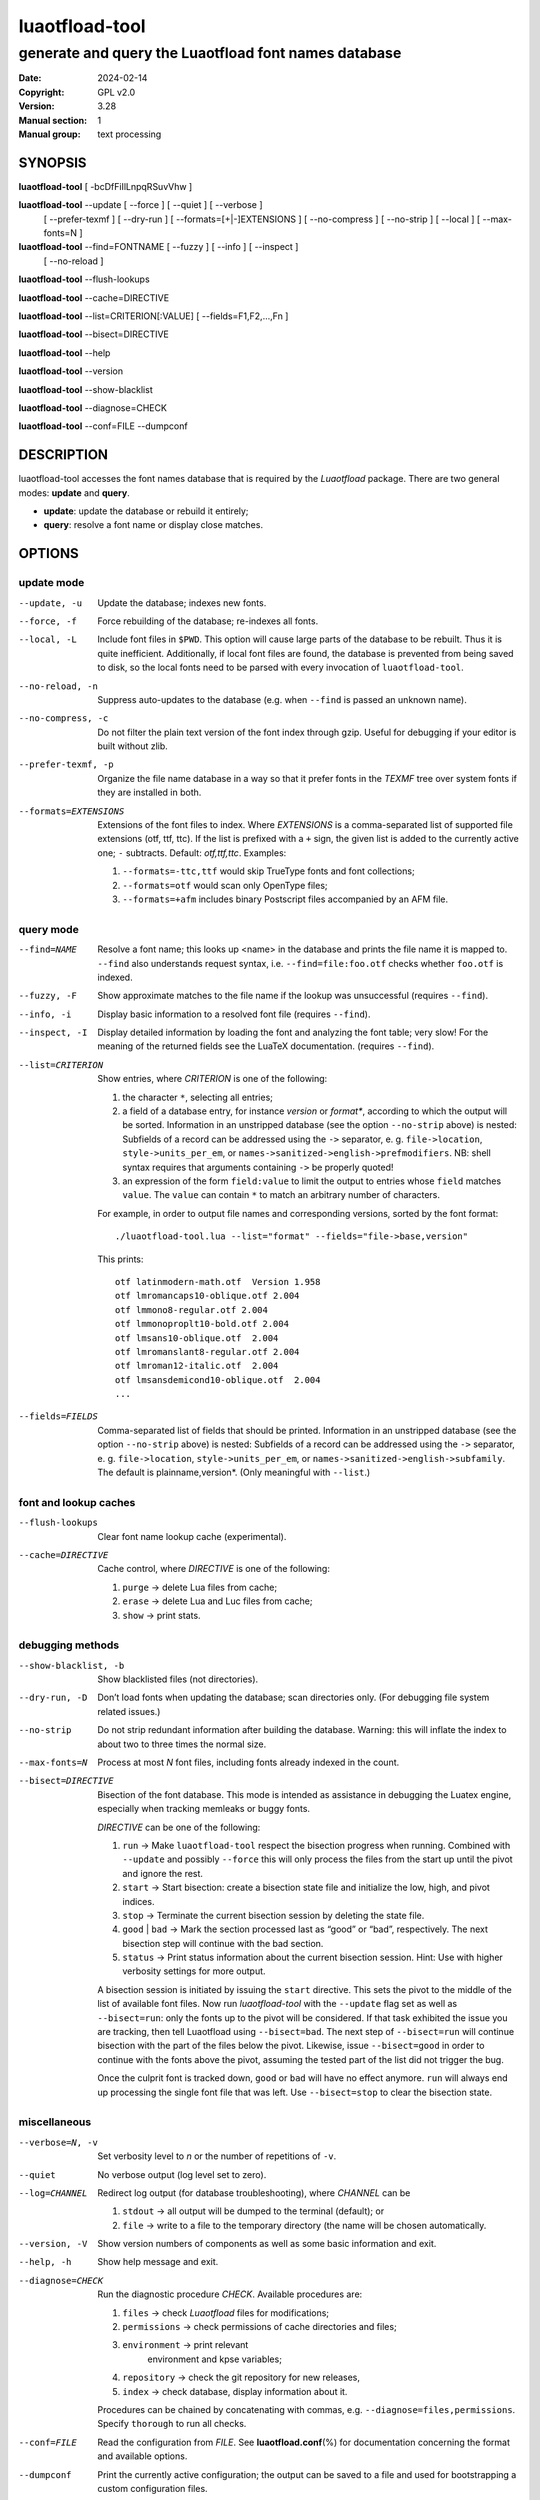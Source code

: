 =======================================================================
                            luaotfload-tool
=======================================================================

-----------------------------------------------------------------------
         generate and query the Luaotfload font names database
-----------------------------------------------------------------------

:Date:                  2024-02-14
:Copyright:             GPL v2.0
:Version:               3.28
:Manual section:        1
:Manual group:          text processing

SYNOPSIS
=======================================================================

**luaotfload-tool** [ -bcDfFiIlLnpqRSuvVhw ]

**luaotfload-tool** --update [ --force ] [ --quiet ] [ --verbose ]
                             [ --prefer-texmf ] [ --dry-run ]
                             [ --formats=[+|-]EXTENSIONS ]
                             [ --no-compress ] [ --no-strip ]
                             [ --local ] [ --max-fonts=N ]

**luaotfload-tool** --find=FONTNAME [ --fuzzy ] [ --info ] [ --inspect ]
                                    [ --no-reload ]

**luaotfload-tool** --flush-lookups

**luaotfload-tool** --cache=DIRECTIVE

**luaotfload-tool** --list=CRITERION[:VALUE] [ --fields=F1,F2,...,Fn ]

**luaotfload-tool** --bisect=DIRECTIVE

**luaotfload-tool** --help

**luaotfload-tool** --version

**luaotfload-tool** --show-blacklist

**luaotfload-tool** --diagnose=CHECK

**luaotfload-tool** --conf=FILE --dumpconf

DESCRIPTION
=======================================================================

luaotfload-tool accesses the font names database that is required by
the *Luaotfload* package. There are two general modes: **update** and
**query**.

+ **update**:  update the database or rebuild it entirely;
+ **query**:   resolve a font name or display close matches.

OPTIONS
=======================================================================

update mode
-----------------------------------------------------------------------
--update, -u            Update the database; indexes new fonts.
--force, -f             Force rebuilding of the database; re-indexes
                        all fonts.
--local, -L             Include font files in ``$PWD``. This option
                        will cause large parts of the database to be
                        rebuilt. Thus it is quite inefficient.
                        Additionally, if local font files are found,
                        the database is prevented from being saved
                        to disk, so the local fonts need to be parsed
                        with every invocation of ``luaotfload-tool``.
--no-reload, -n         Suppress auto-updates to the database (e.g.
                        when ``--find`` is passed an unknown name).
--no-compress, -c       Do not filter the plain text version of the
                        font index through gzip. Useful for debugging
                        if your editor is built without zlib.

--prefer-texmf, -p      Organize the file name database in a way so
                        that it prefer fonts in the *TEXMF* tree over
                        system fonts if they are installed in both.
--formats=EXTENSIONS    Extensions of the font files to index.
                        Where *EXTENSIONS* is a comma-separated list of
                        supported file extensions (otf, ttf, ttc).
                        If the list is prefixed
                        with a ``+`` sign, the given list is added to
                        the currently active one; ``-`` subtracts.
                        Default: *otf,ttf,ttc*.
                        Examples:

                        1) ``--formats=-ttc,ttf`` would skip
                           TrueType fonts and font collections;
                        2) ``--formats=otf`` would scan only OpenType
                           files;
                        3) ``--formats=+afm`` includes binary
                           Postscript files accompanied by an AFM file.

query mode
-----------------------------------------------------------------------
--find=NAME             Resolve a font name; this looks up <name> in
                        the database and prints the file name it is
                        mapped to.
                        ``--find`` also understands request syntax,
                        i.e. ``--find=file:foo.otf`` checks whether
                        ``foo.otf`` is indexed.
--fuzzy, -F             Show approximate matches to the file name if
                        the lookup was unsuccessful (requires
                        ``--find``).

--info, -i              Display basic information to a resolved font
                        file (requires ``--find``).
--inspect, -I           Display detailed information by loading the
                        font and analyzing the font table; very slow!
                        For the meaning of the returned fields see
                        the LuaTeX documentation.
                        (requires ``--find``).

--list=CRITERION        Show entries, where *CRITERION* is one of the
                        following:

                        1) the character ``*``, selecting all entries;
                        2) a field of a database entry, for instance
                           *version* or *format**, according to which
                           the output will be sorted.
                           Information in an unstripped database (see
                           the option ``--no-strip`` above) is nested:
                           Subfields of a record can be addressed using
                           the ``->`` separator, e. g.
                           ``file->location``, ``style->units_per_em``,
                           or
                           ``names->sanitized->english->prefmodifiers``.
                           NB: shell syntax requires that arguments
                           containing ``->`` be properly quoted!
                        3) an expression of the form ``field:value`` to
                           limit the output to entries whose ``field``
                           matches ``value``. The ``value`` can contain
                           ``*`` to match an arbitrary number of characters.

                        For example, in order to output file names and
                        corresponding versions, sorted by the font
                        format::

                            ./luaotfload-tool.lua --list="format" --fields="file->base,version"

                        This prints::

                            otf latinmodern-math.otf  Version 1.958
                            otf lmromancaps10-oblique.otf 2.004
                            otf lmmono8-regular.otf 2.004
                            otf lmmonoproplt10-bold.otf 2.004
                            otf lmsans10-oblique.otf  2.004
                            otf lmromanslant8-regular.otf 2.004
                            otf lmroman12-italic.otf  2.004
                            otf lmsansdemicond10-oblique.otf  2.004
                            ...

--fields=FIELDS         Comma-separated list of fields that should be
                        printed.
                        Information in an unstripped database (see the
                        option ``--no-strip`` above) is nested:
                        Subfields of a record can be addressed using
                        the ``->`` separator, e. g.
                        ``file->location``, ``style->units_per_em``,
                        or ``names->sanitized->english->subfamily``.
                        The default is plainname,version*.
                        (Only meaningful with ``--list``.)

font and lookup caches
-----------------------------------------------------------------------
--flush-lookups         Clear font name lookup cache (experimental).

--cache=DIRECTIVE       Cache control, where *DIRECTIVE* is one of the
                        following:

                        1) ``purge`` -> delete Lua files from cache;
                        2) ``erase`` -> delete Lua and Luc files from
                           cache;
                        3) ``show``  -> print stats.

debugging methods
-----------------------------------------------------------------------
--show-blacklist, -b    Show blacklisted files (not directories).
--dry-run, -D           Don’t load fonts when updating the database;
                        scan directories only.
                        (For debugging file system related issues.)
--no-strip              Do not strip redundant information after
                        building the database. Warning: this will
                        inflate the index to about two to three times
                        the normal size.
--max-fonts=N           Process at most *N* font files, including fonts
                        already indexed in the count.
--bisect=DIRECTIVE      Bisection of the font database.
                        This mode is intended as assistance in
                        debugging the Luatex engine, especially when
                        tracking memleaks or buggy fonts.

                        *DIRECTIVE* can be one of the following:

                        1) ``run`` -> Make ``luaotfload-tool`` respect
                           the bisection progress when running.
                           Combined with ``--update`` and possibly
                           ``--force`` this will only process the files
                           from the start up until the pivot and ignore
                           the rest.
                        2) ``start`` -> Start bisection: create a
                           bisection state file and initialize the low,
                           high, and pivot indices.
                        3) ``stop`` -> Terminate the current bisection
                           session by deleting the state file.
                        4) ``good`` | ``bad`` -> Mark the section
                           processed last as “good” or “bad”,
                           respectively. The next bisection step will
                           continue with the bad section.
                        5) ``status`` -> Print status information about
                           the current bisection session. Hint: Use
                           with higher verbosity settings for more
                           output.

                        A bisection session is initiated by issuing the
                        ``start`` directive. This sets the pivot to the
                        middle of the list of available font files.
                        Now run *luaotfload-tool* with the ``--update``
                        flag set as well as ``--bisect=run``: only the
                        fonts up to the pivot will be considered. If
                        that task exhibited the issue you are tracking,
                        then tell Luaotfload using ``--bisect=bad``.
                        The next step of ``--bisect=run`` will continue
                        bisection with the part of the files below the
                        pivot.
                        Likewise, issue ``--bisect=good`` in order to
                        continue with the fonts above the pivot,
                        assuming the tested part of the list did not
                        trigger the bug.

                        Once the culprit font is tracked down, ``good``
                        or ``bad`` will have no effect anymore. ``run``
                        will always end up processing the single font
                        file that was left.
                        Use ``--bisect=stop`` to clear the bisection
                        state.

miscellaneous
-----------------------------------------------------------------------
--verbose=N, -v         Set verbosity level to *n* or the number of
                        repetitions of ``-v``.
--quiet                 No verbose output (log level set to zero).
--log=CHANNEL           Redirect log output (for database
                        troubleshooting), where *CHANNEL* can be

                        1) ``stdout`` -> all output will be
                           dumped to the terminal (default); or
                        2) ``file`` -> write to a file to the temporary
                           directory (the name will be chosen
                           automatically.

--version, -V           Show version numbers of components as well as
                        some basic information and exit.
--help, -h              Show help message and exit.

--diagnose=CHECK        Run the diagnostic procedure *CHECK*. Available
                        procedures are:

                        1) ``files`` -> check *Luaotfload* files for
                           modifications;
                        2) ``permissions`` -> check permissions of
                           cache directories and files;
                        3) ``environment`` -> print relevant
                            environment and kpse variables;
                        4) ``repository`` -> check the git repository
                           for new releases,
                        5) ``index`` -> check database, display
                           information about it.

                        Procedures can be chained by concatenating with
                        commas, e.g. ``--diagnose=files,permissions``.
                        Specify ``thorough`` to run all checks.

--conf=FILE             Read the configuration from *FILE*. See
                        **luaotfload.conf**\(%) for documentation
                        concerning the format and available options.
--dumpconf              Print the currently active configuration; the
                        output can be saved to a file and used for
                        bootstrapping a custom configuration files.

--aliases               Dump the font name database as a kpathsea
                        aliases file. This option is experimental and
                        might go away.

FILES
=======================================================================

The font name database is usually located in the directory
``texmf-var/luatex-cache/generic/names/`` (``$TEXMFCACHE`` as set in
``texmf.cnf``) of your *TeX Live* distribution as a zlib-compressed
file ``luaotfload-names.lua.gz``.
The experimental lookup cache will be created as
``luaotfload-lookup-cache.lua`` in the same directory.
These Lua tables are not used directly by Luaotfload, though.
Instead, they are compiled to Lua bytecode which is written to
corresponding files with the extension ``.luc`` in the same directory.
When modifying the files by hand keep in mind that only if the bytecode
files are missing will Luaotfload use the plain version instead.
Both kinds of files are safe to delete, at the cost of regenerating
them with the next run of *LuaTeX*.

SEE ALSO
=======================================================================

**luaotfload.conf**\(5), **luatex**\(1), **lua**\(1)

* ``texdoc luaotfload`` to display the manual for the *Luaotfload*
  package
* Luaotfload development `<https://github.com/latex3/luaotfload>`_
* LuaLaTeX mailing list  `<http://tug.org/pipermail/lualatex-dev/>`_
* LuaTeX                 `<http://luatex.org/>`_
* ConTeXt                `<http://wiki.contextgarden.net>`_
* Luaotfload on CTAN     `<http://ctan.org/pkg/luaotfload>`_

BUGS
=======================================================================

Tons, probably.

AUTHORS
=======================================================================

*Luaotfload* was developed by the LuaLaTeX dev team
(`<https://github.com/lualatex/>`__). It is currently maintained by the LaTeX
Project Team at `<https://github.com/latex3/luaotfload>`__
The fontloader code is provided by Hans Hagen of Pragma ADE, Hasselt
NL (`<http://pragma-ade.com/>`__).

This manual page was written by Philipp Gesang <phg@phi-gamma.net>.


